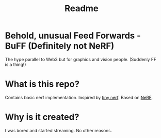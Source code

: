 #+TITLE: Readme

* Behold, unusual Feed Forwards - BuFF (Definitely not NeRF)
The hype parallel to Web3 but for graphics and vision people. (Suddenly FF is a thing!)

* What is this repo?
Contains basic nerf implementation. Inspired by [[https://github.com/bmild/nerf/blob/master/tiny_nerf.ipynb][tiny nerf]]. Based on [[https://arxiv.org/abs/2003.08934][NeRF]].

* Why is it created?
I was bored and started streaming. No other reasons.
